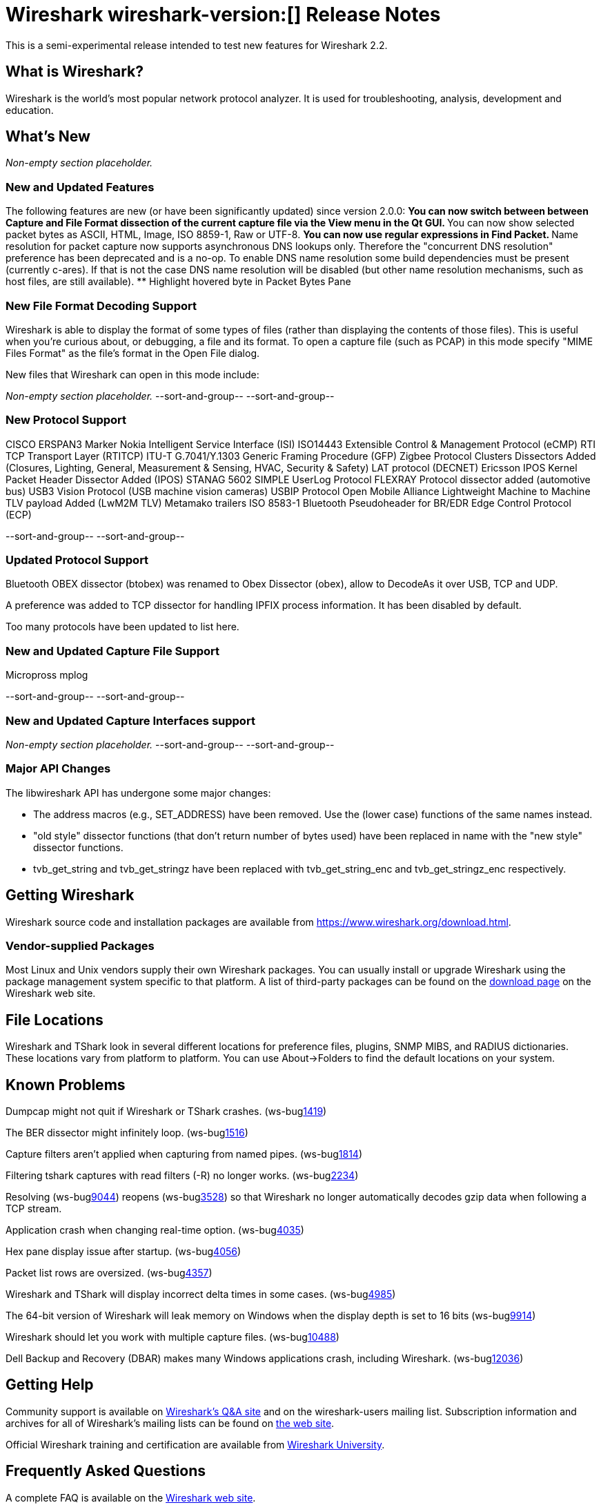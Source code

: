 = Wireshark wireshark-version:[] Release Notes
// AsciiDoc quick reference: http://powerman.name/doc/asciidoc

This is a semi-experimental release intended to test new features for Wireshark 2.2.

== What is Wireshark?

Wireshark is the world's most popular network protocol analyzer. It is
used for troubleshooting, analysis, development and education.

== What's New

//=== Bug Fixes

//The following bugs have been fixed:

//* ws-buglink:5000[]
//* ws-buglink:6000[Wireshark bug]
//* cve-idlink:2014-2486[]
//* Wireshark accepted your prom invitation then cancelled at the last minute. (ws-buglink:0000[])

_Non-empty section placeholder._

=== New and Updated Features

The following features are new (or have been significantly updated)
since version 2.0.0:
** You can now switch between between Capture and File Format dissection of
the current capture file via the View menu in the Qt GUI.
** You can now show selected packet bytes as ASCII, HTML, Image, ISO 8859-1, Raw or UTF-8.
** You can now use regular expressions in Find Packet.
** Name resolution for packet capture now supports asynchronous DNS lookups only. Therefore the
"concurrent DNS resolution" preference has been deprecated and is a no-op. To enable DNS name
resolution some build dependencies must be present (currently c-ares). If that is not the case DNS
name resolution will be disabled (but other name resolution mechanisms, such as host files,
are still available).
** Highlight hovered byte in Packet Bytes Pane

//=== Removed Dissectors

=== New File Format Decoding Support

Wireshark is able to display the format of some types of files (rather than
displaying the contents of those files). This is useful when you're curious
about, or debugging, a file and its format.  To open a capture file (such as
PCAP) in this mode specify "MIME Files Format" as the file's format in the
Open File dialog.

New files that Wireshark can open in this mode include:

_Non-empty section placeholder._
--sort-and-group--
--sort-and-group--

=== New Protocol Support
CISCO ERSPAN3 Marker
Nokia Intelligent Service Interface (ISI)
ISO14443
Extensible Control & Management Protocol (eCMP)
RTI TCP Transport Layer (RTITCP)
ITU-T G.7041/Y.1303 Generic Framing Procedure (GFP)
Zigbee Protocol Clusters Dissectors Added (Closures, Lighting, General, Measurement & Sensing, HVAC, Security & Safety)
LAT protocol (DECNET)
Ericsson IPOS Kernel Packet Header Dissector Added (IPOS)
STANAG 5602 SIMPLE
UserLog Protocol
FLEXRAY Protocol dissector added (automotive bus)
USB3 Vision Protocol (USB machine vision cameras)
USBIP Protocol
Open Mobile Alliance Lightweight Machine to Machine TLV payload Added (LwM2M TLV)
Metamako trailers
ISO 8583-1
Bluetooth Pseudoheader for BR/EDR
Edge Control Protocol (ECP)

// Items in --sort-and-group-- blocks will be sorted and comma-separated.
--sort-and-group--
--sort-and-group--

=== Updated Protocol Support

Bluetooth OBEX dissector (btobex) was renamed to Obex Dissector (obex), allow to
DecodeAs it over USB, TCP and UDP.

A preference was added to TCP dissector for handling IPFIX process
information.  It has been disabled by default.

Too many protocols have been updated to list here.

=== New and Updated Capture File Support
Micropross mplog

//_Non-empty section placeholder._
--sort-and-group--
--sort-and-group--

=== New and Updated Capture Interfaces support

_Non-empty section placeholder._
--sort-and-group--
--sort-and-group--

=== Major API Changes

The libwireshark API has undergone some major changes:

* The address macros (e.g., SET_ADDRESS) have been removed.  Use the
(lower case) functions of the same names instead.

* "old style" dissector functions (that don't return number of bytes
used) have been replaced in name with the "new style" dissector
functions.

* tvb_get_string and tvb_get_stringz have been replaced with
tvb_get_string_enc and tvb_get_stringz_enc respectively.


== Getting Wireshark

Wireshark source code and installation packages are available from
https://www.wireshark.org/download.html.

=== Vendor-supplied Packages

Most Linux and Unix vendors supply their own Wireshark packages. You can
usually install or upgrade Wireshark using the package management system
specific to that platform. A list of third-party packages can be found
on the https://www.wireshark.org/download.html#thirdparty[download page]
on the Wireshark web site.

== File Locations

Wireshark and TShark look in several different locations for preference
files, plugins, SNMP MIBS, and RADIUS dictionaries. These locations vary
from platform to platform. You can use About→Folders to find the default
locations on your system.

== Known Problems

Dumpcap might not quit if Wireshark or TShark crashes.
(ws-buglink:1419[])

The BER dissector might infinitely loop.
(ws-buglink:1516[])

Capture filters aren't applied when capturing from named pipes.
(ws-buglink:1814[])

Filtering tshark captures with read filters (-R) no longer works.
(ws-buglink:2234[])

Resolving (ws-buglink:9044[]) reopens (ws-buglink:3528[]) so that Wireshark
no longer automatically decodes gzip data when following a TCP stream.

Application crash when changing real-time option.
(ws-buglink:4035[])

Hex pane display issue after startup.
(ws-buglink:4056[])

Packet list rows are oversized.
(ws-buglink:4357[])

Wireshark and TShark will display incorrect delta times in some cases.
(ws-buglink:4985[])

The 64-bit version of Wireshark will leak memory on Windows when the display
depth is set to 16 bits (ws-buglink:9914[])

Wireshark should let you work with multiple capture files. (ws-buglink:10488[])

Dell Backup and Recovery (DBAR) makes many Windows applications crash,
including Wireshark. (ws-buglink:12036[])

== Getting Help

Community support is available on https://ask.wireshark.org/[Wireshark's
Q&A site] and on the wireshark-users mailing list. Subscription
information and archives for all of Wireshark's mailing lists can be
found on https://www.wireshark.org/lists/[the web site].

Official Wireshark training and certification are available from
http://www.wiresharktraining.com/[Wireshark University].

== Frequently Asked Questions

A complete FAQ is available on the
https://www.wireshark.org/faq.html[Wireshark web site].
